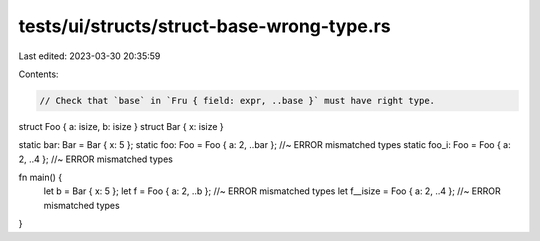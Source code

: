 tests/ui/structs/struct-base-wrong-type.rs
==========================================

Last edited: 2023-03-30 20:35:59

Contents:

.. code-block:: rs

    // Check that `base` in `Fru { field: expr, ..base }` must have right type.

struct Foo { a: isize, b: isize }
struct Bar { x: isize }

static bar: Bar = Bar { x: 5 };
static foo: Foo = Foo { a: 2, ..bar }; //~  ERROR mismatched types
static foo_i: Foo = Foo { a: 2, ..4 }; //~  ERROR mismatched types

fn main() {
    let b = Bar { x: 5 };
    let f = Foo { a: 2, ..b };        //~ ERROR mismatched types
    let f__isize = Foo { a: 2, ..4 }; //~ ERROR mismatched types
}



